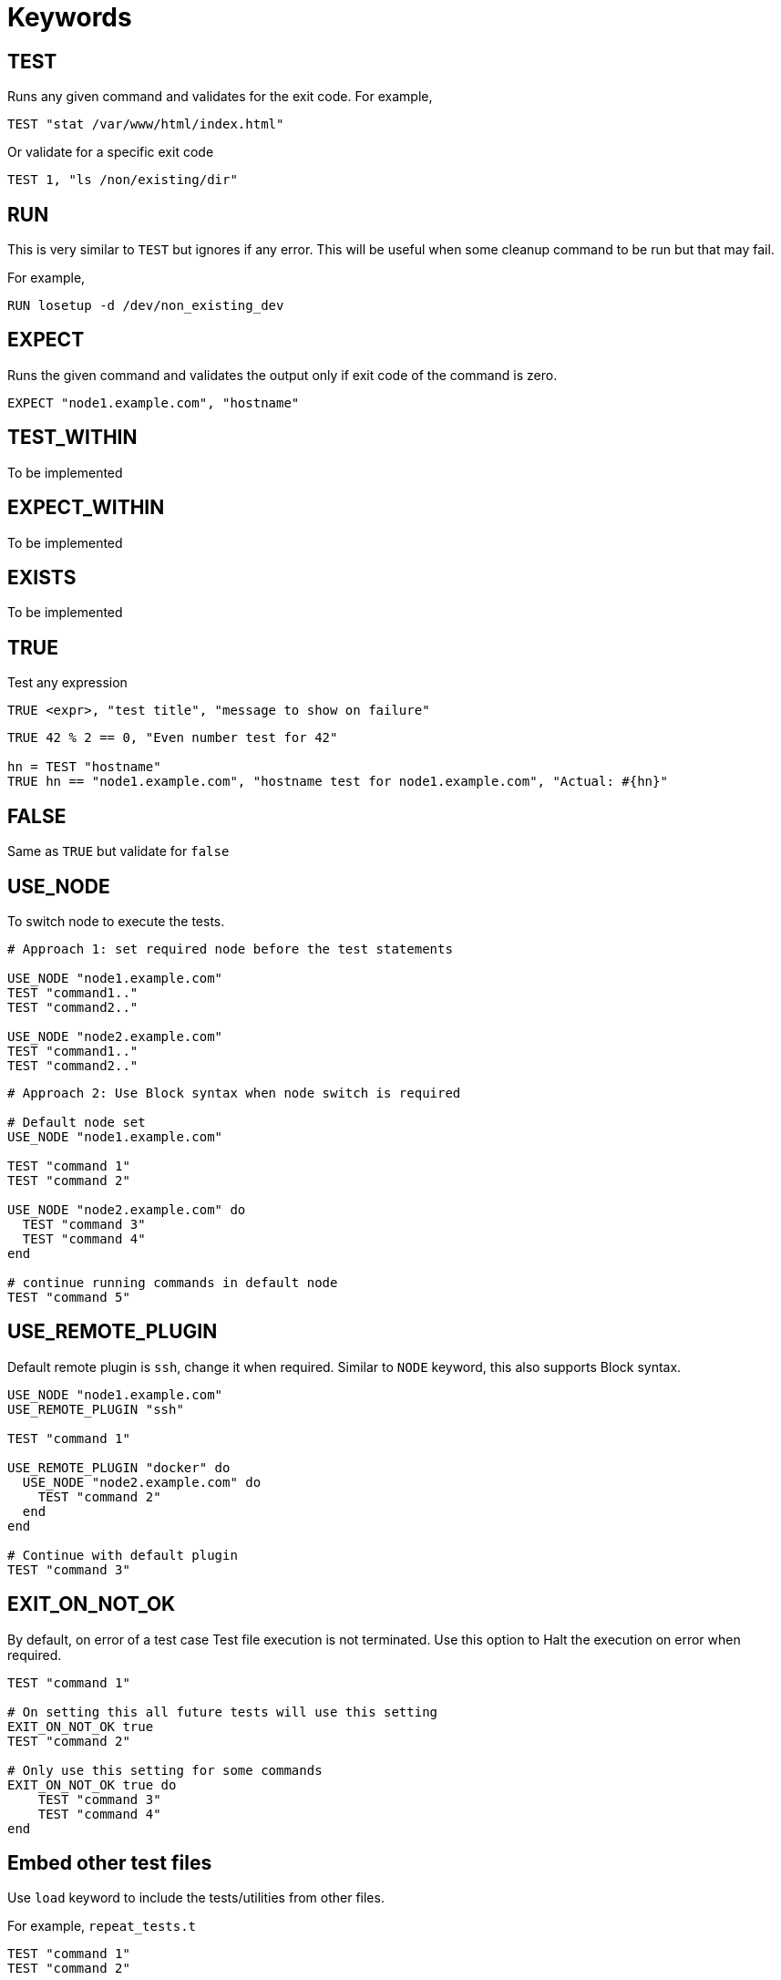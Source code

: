 = Keywords

== TEST


Runs any given command and validates for the exit code. For example,

[source,ruby]
----
TEST "stat /var/www/html/index.html"
----

Or validate for a specific exit code

[source,ruby]
----
TEST 1, "ls /non/existing/dir"
----

== RUN

This is very similar to `TEST` but ignores if any error. This will be useful when some cleanup command to be run but that may fail.

For example,

[source,ruby]
----
RUN losetup -d /dev/non_existing_dev
----

== EXPECT

Runs the given command and validates the output only if exit code of the command is zero.

[source,ruby]
----
EXPECT "node1.example.com", "hostname"
----

== TEST_WITHIN

To be implemented

== EXPECT_WITHIN

To be implemented

== EXISTS

To be implemented

== TRUE

Test any expression

[source,ruby]
----
TRUE <expr>, "test title", "message to show on failure"
----

[source,ruby]
----
TRUE 42 % 2 == 0, "Even number test for 42"

hn = TEST "hostname"
TRUE hn == "node1.example.com", "hostname test for node1.example.com", "Actual: #{hn}"
----

== FALSE

Same as `TRUE` but validate for `false`

== USE_NODE

To switch node to execute the tests.

[source,ruby]
----
# Approach 1: set required node before the test statements

USE_NODE "node1.example.com"
TEST "command1.."
TEST "command2.."

USE_NODE "node2.example.com"
TEST "command1.."
TEST "command2.."
----

[source,ruby]
----
# Approach 2: Use Block syntax when node switch is required

# Default node set
USE_NODE "node1.example.com"

TEST "command 1"
TEST "command 2"

USE_NODE "node2.example.com" do
  TEST "command 3"
  TEST "command 4"
end

# continue running commands in default node
TEST "command 5"
----

== USE_REMOTE_PLUGIN

Default remote plugin is `ssh`, change it when required. Similar to `NODE` keyword, this also supports Block syntax.

[source,ruby]
----
USE_NODE "node1.example.com"
USE_REMOTE_PLUGIN "ssh"

TEST "command 1"

USE_REMOTE_PLUGIN "docker" do
  USE_NODE "node2.example.com" do
    TEST "command 2"
  end
end

# Continue with default plugin
TEST "command 3"
----

== EXIT_ON_NOT_OK

By default, on error of a test case Test file execution is not terminated. Use this option to Halt the execution on error when required.

[source,ruby]
----
TEST "command 1"

# On setting this all future tests will use this setting
EXIT_ON_NOT_OK true
TEST "command 2"

# Only use this setting for some commands
EXIT_ON_NOT_OK true do
    TEST "command 3"
    TEST "command 4"
end
----

== Embed other test files

Use `load` keyword to include the tests/utilities from other files.

For example, `repeat_tests.t`

[source,ruby]
----
TEST "command 1"
TEST "command 2"
----

and the `main.t` tests file

[source,ruby]
----
USE_REMOTE_PLUGIN "docker"

["node1.example.com", "node2.example.com", "node3.example.com"].each do |node|
    USE_NODE node

    load "./repeat_tests.t"
end
----

*Note*: Load path is relative to the current directory from where the `binnacle` command is called.
